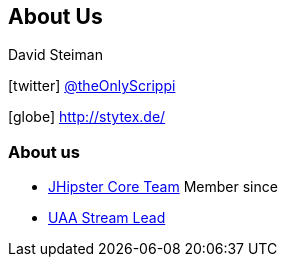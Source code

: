 == About Us

David Steiman

icon:twitter[] https://twitter.com/theOnlyScrippi[@theOnlyScrippi]

icon:globe[] http://stytex.de/[http://stytex.de/]

=== About us

* https://www.jhipster.tech/team[JHipster Core Team] Member since 
* https://www.jhipster.tech/team/#jhipster-streams[UAA Stream Lead]